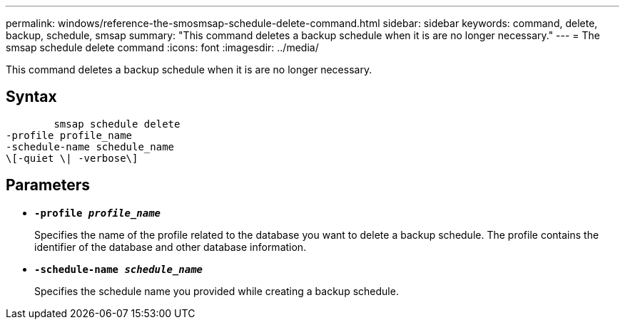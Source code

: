 ---
permalink: windows/reference-the-smosmsap-schedule-delete-command.html
sidebar: sidebar
keywords: command, delete, backup, schedule, smsap
summary: "This command deletes a backup schedule when it is are no longer necessary."
---
= The smsap schedule delete command
:icons: font
:imagesdir: ../media/

[.lead]
This command deletes a backup schedule when it is are no longer necessary.

== Syntax

----

        smsap schedule delete
-profile profile_name
-schedule-name schedule_name
\[-quiet \| -verbose\]
----

== Parameters

* *`-profile _profile_name_`*
+
Specifies the name of the profile related to the database you want to delete a backup schedule. The profile contains the identifier of the database and other database information.

* *`-schedule-name _schedule_name_`*
+
Specifies the schedule name you provided while creating a backup schedule.
